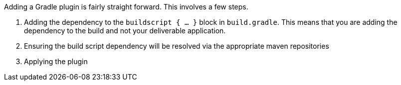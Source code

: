 Adding a Gradle plugin is fairly straight forward.  This involves a few steps.

 . Adding the dependency to the `buildscript { ... }` block in `build.gradle`. This means that you are adding the dependency to the build and not your deliverable application.
 . Ensuring the build script dependency will be resolved via the appropriate maven repositories
 . Applying the plugin
